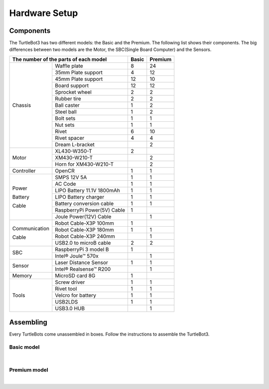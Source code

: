 Hardware Setup
==============

.. image:: _static/hardware/turtlebot3_models_rendering.png

Components
----------

The TurtleBot3 has two different models: the Basic and the Premium. The following list shows their components. The big differences between two models are the Motor, the SBC(Single Board Computer) and the Sensors.

+---------------+-----------------------------+--------+---------+
| The number of the parts of each model       | Basic  | Premium |
+===============+=============================+========+=========+
|               | Waffle plate                | 8      | 24      |
+               +-----------------------------+--------+---------+
|               | 35mm Plate support          | 4      | 12      |
+               +-----------------------------+--------+---------+
|               | 45mm Plate support          | 12     | 10      |
+               +-----------------------------+--------+---------+
|               | Board support               | 12     | 12      |
+               +-----------------------------+--------+---------+
|               | Sprocket wheel              | 2      | 2       |
+               +-----------------------------+--------+---------+
|               | Rubber tire                 | 2      | 2       |
+ Chassis       +-----------------------------+--------+---------+
|               | Ball caster                 | 1      | 2       |
+               +-----------------------------+--------+---------+
|               | Steel ball                  | 1      | 2       |
+               +-----------------------------+--------+---------+
|               | Bolt sets                   | 1      | 1       |
+               +-----------------------------+--------+---------+
|               | Nut sets                    | 1      | 1       |
+               +-----------------------------+--------+---------+
|               | Rivet                       | 6      | 10      |
+               +-----------------------------+--------+---------+
|               | Rivet spacer                | 4      | 4       |
+               +-----------------------------+--------+---------+
|               | Dream L-bracket             |        | 2       |
+---------------+-----------------------------+--------+---------+
|               | XL430-W350-T                | 2      |         |
+               +-----------------------------+--------+---------+
| Motor         | XM430-W210-T                |        | 2       |
+               +-----------------------------+--------+---------+
|               | Horn for XM430-W210-T       |        | 2       |
+---------------+-----------------------------+--------+---------+
| Controller    | OpenCR                      | 1      | 1       |
+---------------+-----------------------------+--------+---------+
|               | SMPS 12V 5A                 | 1      | 1       |
+               +-----------------------------+--------+---------+
|               | AC Code                     | 1      | 1       |
+               +-----------------------------+--------+---------+
|               | LIPO Battery 11.1V 1800mAh  | 1      | 1       |
+ Power         +-----------------------------+--------+---------+
|               | LIPO Battery charger        | 1      | 1       |
+ Battery       +-----------------------------+--------+---------+
|               | Battery conversion cable    | 1      | 1       |
+ Cable         +-----------------------------+--------+---------+
|               | RaspberryPi Power(5V) Cable | 1      |         |
+               +-----------------------------+--------+---------+
|               | Joule Power(12V) Cable      |        | 1       |
+---------------+-----------------------------+--------+---------+
|               | Robot Cable-X3P 100mm       | 1      |         |
+               +-----------------------------+--------+---------+
| Communication | Robot Cable-X3P 180mm       | 1      | 1       |
+               +-----------------------------+--------+---------+
| Cable         | Robot Cable-X3P 240mm       |        | 1       |
+               +-----------------------------+--------+---------+
|               | USB2.0 to microB cable      | 2      | 2       |
+---------------+-----------------------------+--------+---------+
|               | RaspberryPi 3 model B       | 1      |         |
+ SBC           +-----------------------------+--------+---------+
|               | Intel® Joule™ 570x          |        | 1       |
+---------------+-----------------------------+--------+---------+
|               | Laser Distance Sensor       | 1      | 1       |
+ Sensor        +-----------------------------+--------+---------+
|               | Intel® Realsense™ R200      |        | 1       |
+---------------+-----------------------------+--------+---------+
| Memory        | MicroSD card 8G             | 1      |         |
+---------------+-----------------------------+--------+---------+
|               | Screw driver                | 1      | 1       |
+               +-----------------------------+--------+---------+
|               | Rivet tool                  | 1      | 1       |
+ Tools         +-----------------------------+--------+---------+
|               | Velcro for battery          | 1      | 1       |
+               +-----------------------------+--------+---------+
|               | USB2LDS                     | 1      | 1       |
+               +-----------------------------+--------+---------+
|               | USB3.0 HUB                  |        | 1       |
+---------------+-----------------------------+--------+---------+

Assembling
----------

Every TurtleBots come unassembled in boxes. Follow the instructions to assemble the TurtleBot3.

Basic model
~~~~~~~~~~~

.. raw:: html

  <iframe width="640" height="360" src="https://www.youtube.com/embed/rvm-m2ogrLA" frameborder="0" allowfullscreen></iframe>

|

Premium model
~~~~~~~~~~~~~

.. raw:: html

  <iframe width="640" height="360" src="https://www.youtube.com/embed/1nTMyr4ybi0" frameborder="0" allowfullscreen></iframe>

|
